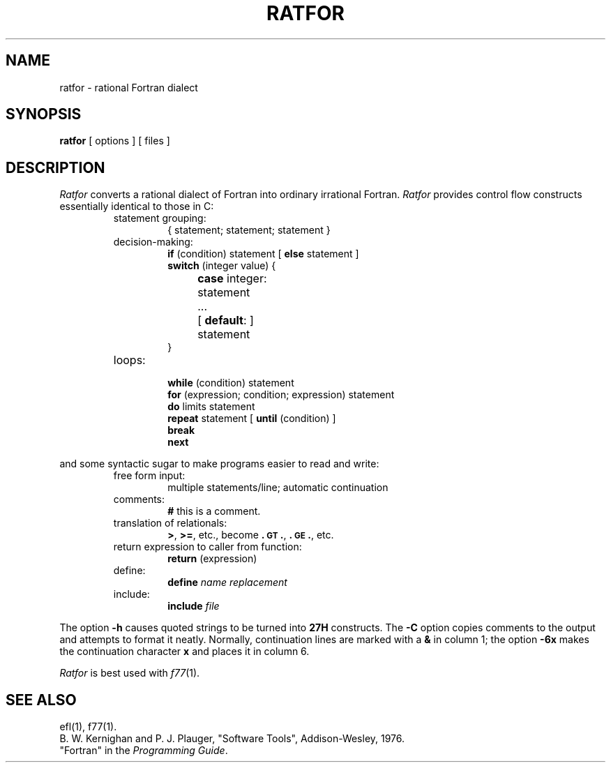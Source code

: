 .TH RATFOR 1
.SH NAME
ratfor \- rational Fortran dialect
.SH SYNOPSIS
.B ratfor
[ options ]
[ files ]
.SH DESCRIPTION
.I Ratfor\^
converts a rational dialect of Fortran into ordinary irrational Fortran.
.I Ratfor\^
provides control flow constructs essentially identical to those in C:
.RS
.TP
statement grouping:
{ statement; statement; statement }
.TP
decision-making:
.nf
\f3if\fP (condition) statement [ \f3else\fP statement ]
\f3switch\fP (integer value) {
	\f3case\fP integer:	statement
	...
	[ \f3default\fP: ]	statement
}
.fi
.TP
loops:
.br
.nf
\f3while\fP (condition) statement
\f3for\fP (expression; condition; expression) statement
\f3do\fP limits statement
\f3repeat\fP statement [ \f3until\fP (condition) ]
\f3break\fP
\f3next\fP
.fi
.RE
.PP
and some syntactic sugar to make programs easier to read and write:
.RS
.TP
free form input:
multiple statements/line; automatic continuation
.TP
comments:
.B #
this is a comment.
.TP
translation of relationals:
.BR > ,
.BR >= ,
etc., become
.BR .\s-1GT\s+1. ,
.BR .\s-1GE\s+1. ,
etc.
.TP
return expression to caller from function:
\f3return\fP (expression)
.TP
define:
.br
.B define
.I name replacement\^
.TP
include:
.br
.B include
.I file\^
.RE
.PP
The option
.B \-h
causes quoted strings to be turned into
.B 27H
constructs.
The
.B \-C
option copies comments to the output and
attempts to format it neatly.
Normally, continuation lines are marked with a
.B &
in column 1; the option
.B \-6x
makes the continuation character
.B x
and places it in column 6.
.PP
.I Ratfor\^
is best used with
.IR f77 (1).
.SH SEE ALSO
ef\&l(1),
f77(1).
.br
B. W. Kernighan and P. J. Plauger,
"Software Tools",
Addison-Wesley, 1976.
.br
"Fortran" in the
.IR "\*(6) Programming Guide" .
.\"	@(#)ratfor.1	1.5	
